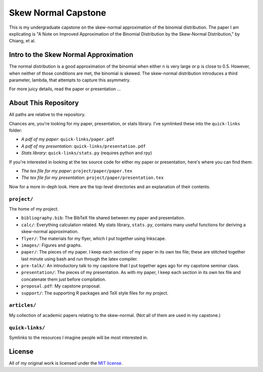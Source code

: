 Skew Normal Capstone
====================

This is my undergraduate capstone on the skew-normal approximation of the
binomial distribution. The paper I am explicating is "A Note on Improved
Approximation of the Binomial Distribution by the Skew-Normal Distribution," by
Chiang, et al.

Intro to the Skew Normal Approximation
--------------------------------------

The normal distribution is a good approximation of the binomial when either n
is very large or p is close to 0.5. However, when neither of those conditions
are met, the binomial is skewed. The skew-normal distribution introduces a
third parameter, lambda, that attempts to capture this asymmetry.

For more juicy details, read the paper or presentation ...

About This Repository
---------------------

All paths are relative to the repository.

Chances are, you're looking for my paper, presentation, or stats library. I've
symlinked these into the ``quick-links`` folder:

- *A pdf of my paper*: ``quick-links/paper.pdf``
- *A pdf of my presentation*: ``quick-links/presentation.pdf``
- *Stats library*: ``quick-links/stats.py`` (requires python and rpy)

If you're interested in looking at the tex source code for either my paper or
presentation, here's where you can find them:

- *The tex file for my paper*: ``project/paper/paper.tex``
- *The tex file for my presentation*: ``project/paper/presentation.tex``

Now for a more in-deph look. Here are the top-level directories and an
explanation of their contents.

``project/``
~~~~~~~~~~~~

The home of my project.

- ``bibliography.bib``: The BibTeX file shared between my paper and presentation.
- ``calc/``: Everything calculation related. My stats library, ``stats.py``, contains many useful functions for deriving a skew-normal approximation.
- ``flyer/``: The materials for my flyer, which I put together using Inkscape.
- ``images/``: Figures and graphs.
- ``paper/``: The pieces of my paper. I keep each section of my paper in its own tex file; these are stitched together last minute using bash and run through the latex compiler.
- ``pre-talk/``: An introductory talk to my capstone that I put together ages ago for my capstone seminar class.
- ``presentation/``: The pieces of my presentation. As with my paper, I keep each section in its own tex file and concatenate them just before compilation.
- ``proposal.pdf``: My capstone proposal.
- ``support/``: The supporting R packages and TeX style files for my project.

``articles/``
~~~~~~~~~~~~~

My collection of academic papers relating to the skew-normal. (Not all of them
are used in my capstone.)

``quick-links/``
~~~~~~~~~~~~~~~~

Symlinks to the resources I imagine people will be most interested in.


License
-------

All of my original work is licensed under the `MIT license
<http://www.opensource.org/licenses/mit-license.php>`_.
